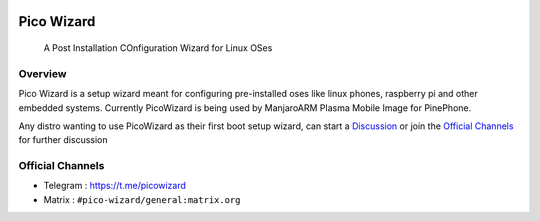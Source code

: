 .. image:: https://github.com/pico-wizard/pico-wizard/actions/workflows/python-publish.yml/badge.svg

===========
Pico Wizard
===========

    | A Post Installation COnfiguration Wizard for Linux OSes

Overview
--------
Pico Wizard is a setup wizard meant for configuring pre-installed oses like linux phones, raspberry pi and other embedded systems.
Currently PicoWizard is being used by ManjaroARM Plasma Mobile Image for PinePhone.

Any distro wanting to use PicoWizard as their first boot setup wizard, can start a Discussion_ or join the `Official Channels`_ for further discussion


Official Channels
-----------------
- Telegram  : https://t.me/picowizard
- Matrix    : ``#pico-wizard/general:matrix.org``

.. References
.. ----------
.. _Discussion: https://github.com/pico-wizard/pico-wizard/discussions
